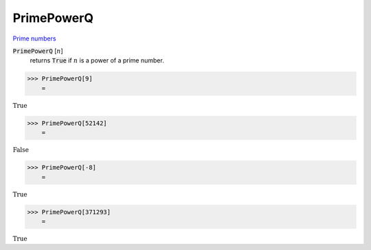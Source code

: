 PrimePowerQ
===========

`Prime numbers <https://reference.wolfram.com/language/ref/PrimePowerQ.html>`_


:code:`PrimePowerQ` [:math:`n`]
    returns :code:`True`  if :math:`n` is a power of a prime number.





>>> PrimePowerQ[9]
    =

:math:`\text{True}`


>>> PrimePowerQ[52142]
    =

:math:`\text{False}`


>>> PrimePowerQ[-8]
    =

:math:`\text{True}`


>>> PrimePowerQ[371293]
    =

:math:`\text{True}`


